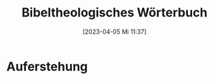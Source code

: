 #+title:      Bibeltheologisches Wörterbuch
#+date:       [2023-04-05 Mi 11:37]
#+filetags:   :bib:theology:
#+identifier: 20230405T113751
#+reference:  Bauer1962

* Auferstehung
